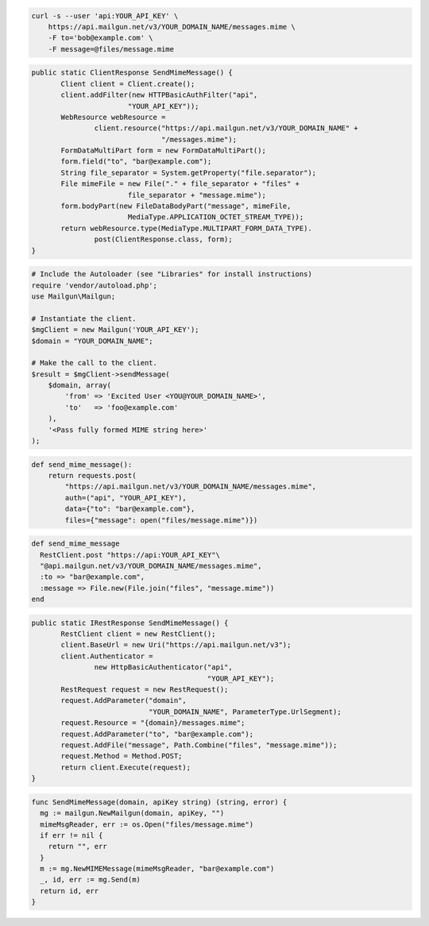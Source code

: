 
.. code-block:: bash

    curl -s --user 'api:YOUR_API_KEY' \
	https://api.mailgun.net/v3/YOUR_DOMAIN_NAME/messages.mime \
	-F to='bob@example.com' \
	-F message=@files/message.mime

.. code-block:: java

 public static ClientResponse SendMimeMessage() {
 	Client client = Client.create();
 	client.addFilter(new HTTPBasicAuthFilter("api",
 			"YOUR_API_KEY"));
 	WebResource webResource =
 		client.resource("https://api.mailgun.net/v3/YOUR_DOMAIN_NAME" +
 				"/messages.mime");
 	FormDataMultiPart form = new FormDataMultiPart();
 	form.field("to", "bar@example.com");
 	String file_separator = System.getProperty("file.separator");
 	File mimeFile = new File("." + file_separator + "files" +
 			file_separator + "message.mime");
 	form.bodyPart(new FileDataBodyPart("message", mimeFile,
 			MediaType.APPLICATION_OCTET_STREAM_TYPE));
 	return webResource.type(MediaType.MULTIPART_FORM_DATA_TYPE).
 		post(ClientResponse.class, form);
 }

.. code-block:: php

  # Include the Autoloader (see "Libraries" for install instructions)
  require 'vendor/autoload.php';
  use Mailgun\Mailgun;

  # Instantiate the client.
  $mgClient = new Mailgun('YOUR_API_KEY');
  $domain = "YOUR_DOMAIN_NAME";

  # Make the call to the client.
  $result = $mgClient->sendMessage(
      $domain, array(
          'from' => 'Excited User <YOU@YOUR_DOMAIN_NAME>',
          'to'   => 'foo@example.com'
      ),
      '<Pass fully formed MIME string here>'
  );

.. code-block:: py

 def send_mime_message():
     return requests.post(
         "https://api.mailgun.net/v3/YOUR_DOMAIN_NAME/messages.mime",
         auth=("api", "YOUR_API_KEY"),
         data={"to": "bar@example.com"},
         files={"message": open("files/message.mime")})

.. code-block:: rb

 def send_mime_message
   RestClient.post "https://api:YOUR_API_KEY"\
   "@api.mailgun.net/v3/YOUR_DOMAIN_NAME/messages.mime",
   :to => "bar@example.com",
   :message => File.new(File.join("files", "message.mime"))
 end

.. code-block:: csharp

 public static IRestResponse SendMimeMessage() {
 	RestClient client = new RestClient();
 	client.BaseUrl = new Uri("https://api.mailgun.net/v3");
 	client.Authenticator =
 		new HttpBasicAuthenticator("api",
 		                           "YOUR_API_KEY");
 	RestRequest request = new RestRequest();
 	request.AddParameter("domain",
 	                     "YOUR_DOMAIN_NAME", ParameterType.UrlSegment);
 	request.Resource = "{domain}/messages.mime";
 	request.AddParameter("to", "bar@example.com");
 	request.AddFile("message", Path.Combine("files", "message.mime"));
 	request.Method = Method.POST;
 	return client.Execute(request);
 }

.. code-block:: go

 func SendMimeMessage(domain, apiKey string) (string, error) {
   mg := mailgun.NewMailgun(domain, apiKey, "")
   mimeMsgReader, err := os.Open("files/message.mime")
   if err != nil {
     return "", err
   }
   m := mg.NewMIMEMessage(mimeMsgReader, "bar@example.com")
   _, id, err := mg.Send(m)
   return id, err
 }
